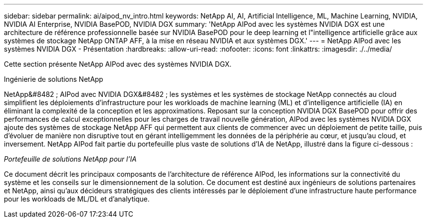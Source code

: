 ---
sidebar: sidebar 
permalink: ai/aipod_nv_intro.html 
keywords: NetApp AI, AI, Artificial Intelligence, ML, Machine Learning, NVIDIA, NVIDIA AI Enterprise, NVIDIA BasePOD, NVIDIA DGX 
summary: 'NetApp AIPod avec les systèmes NVIDIA DGX est une architecture de référence professionnelle basée sur NVIDIA BasePOD pour le deep learning et l"intelligence artificielle grâce aux systèmes de stockage NetApp ONTAP AFF, à la mise en réseau NVIDIA et aux systèmes DGX.' 
---
= NetApp AIPod avec les systèmes NVIDIA DGX - Présentation
:hardbreaks:
:allow-uri-read: 
:nofooter: 
:icons: font
:linkattrs: 
:imagesdir: ./../media/


[role="lead"]
Cette section présente NetApp AIPod avec des systèmes NVIDIA DGX.

Ingénierie de solutions NetApp

NetApp&#8482 ; AIPod avec NVIDIA DGX&#8482 ; les systèmes et les systèmes de stockage NetApp connectés au cloud simplifient les déploiements d'infrastructure pour les workloads de machine learning (ML) et d'intelligence artificielle (IA) en éliminant la complexité de la conception et les approximations. Reposant sur la conception NVIDIA DGX BasePOD pour offrir des performances de calcul exceptionnelles pour les charges de travail nouvelle génération, AIPod avec les systèmes NVIDIA DGX ajoute des systèmes de stockage NetApp AFF qui permettent aux clients de commencer avec un déploiement de petite taille, puis d'évoluer de manière non disruptive tout en gérant intelligemment les données de la périphérie au cœur, et jusqu'au cloud, et inversement. NetApp AIPod fait partie du portefeuille plus vaste de solutions d'IA de NetApp, illustré dans la figure ci-dessous :

_Portefeuille de solutions NetApp pour l'IA_ image:aipod_nv_portfolio.png[""]

Ce document décrit les principaux composants de l'architecture de référence AIPod, les informations sur la connectivité du système et les conseils sur le dimensionnement de la solution. Ce document est destiné aux ingénieurs de solutions partenaires et NetApp, ainsi qu'aux décideurs stratégiques des clients intéressés par le déploiement d'une infrastructure haute performance pour les workloads de ML/DL et d'analytique.
